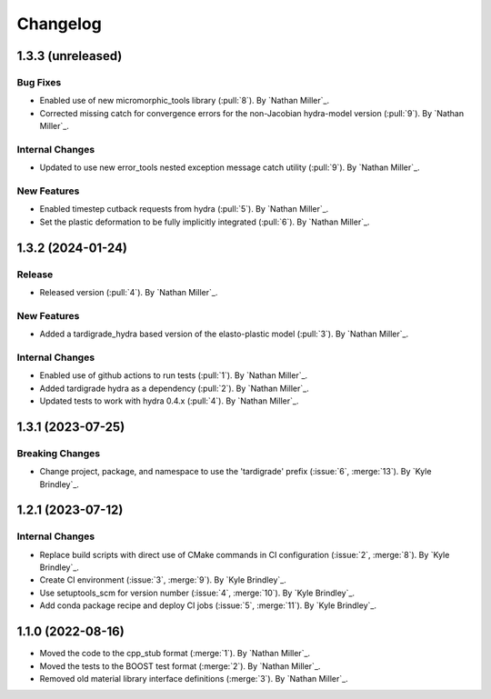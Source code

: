 .. _changelog:


#########
Changelog
#########

******************
1.3.3 (unreleased)
******************

Bug Fixes
=========
- Enabled use of new micromorphic_tools library (:pull:`8`). By `Nathan Miller`_.
- Corrected missing catch for convergence errors for the non-Jacobian hydra-model version (:pull:`9`). By `Nathan Miller`_.

Internal Changes
================
- Updated to use new error_tools nested exception message catch utility (:pull:`9`). By `Nathan Miller`_.

New Features
============
- Enabled timestep cutback requests from hydra (:pull:`5`). By `Nathan Miller`_.
- Set the plastic deformation to be fully implicitly integrated (:pull:`6`). By `Nathan Miller`_.

******************
1.3.2 (2024-01-24)
******************

Release
=======
- Released version (:pull:`4`). By `Nathan Miller`_.

New Features
============
- Added a tardigrade_hydra based version of the elasto-plastic model (:pull:`3`). By `Nathan Miller`_.

Internal Changes
================
- Enabled use of github actions to run tests (:pull:`1`). By `Nathan Miller`_.
- Added tardigrade hydra as a dependency (:pull:`2`). By `Nathan Miller`_.
- Updated tests to work with hydra 0.4.x (:pull:`4`). By `Nathan Miller`_.

******************
1.3.1 (2023-07-25)
******************

Breaking Changes
================
- Change project, package, and namespace to use the 'tardigrade' prefix (:issue:`6`, :merge:`13`). By `Kyle Brindley`_.

******************
1.2.1 (2023-07-12)
******************

Internal Changes
================
- Replace build scripts with direct use of CMake commands in CI configuration (:issue:`2`, :merge:`8`). By `Kyle
  Brindley`_.
- Create CI environment (:issue:`3`, :merge:`9`). By `Kyle Brindley`_.
- Use setuptools_scm for version number (:issue:`4`, :merge:`10`). By `Kyle Brindley`_.
- Add conda package recipe and deploy CI jobs (:issue:`5`, :merge:`11`). By `Kyle Brindley`_.

******************
1.1.0 (2022-08-16)
******************

- Moved the code to the cpp_stub format (:merge:`1`). By `Nathan Miller`_.
- Moved the tests to the BOOST test format (:merge:`2`). By `Nathan Miller`_.
- Removed old material library interface definitions (:merge:`3`). By `Nathan Miller`_.
